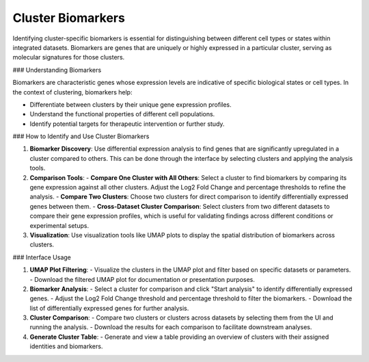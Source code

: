 ==========================
Cluster Biomarkers
==========================

Identifying cluster-specific biomarkers is essential for distinguishing between different cell types or states within integrated datasets. Biomarkers are genes that are uniquely or highly expressed in a particular cluster, serving as molecular signatures for those clusters.

### Understanding Biomarkers

Biomarkers are characteristic genes whose expression levels are indicative of specific biological states or cell types. In the context of clustering, biomarkers help:

- Differentiate between clusters by their unique gene expression profiles.
- Understand the functional properties of different cell populations.
- Identify potential targets for therapeutic intervention or further study.

### How to Identify and Use Cluster Biomarkers

1. **Biomarker Discovery**:  
   Use differential expression analysis to find genes that are significantly upregulated in a cluster compared to others. This can be done through the interface by selecting clusters and applying the analysis tools.

2. **Comparison Tools**:  
   - **Compare One Cluster with All Others**: Select a cluster to find biomarkers by comparing its gene expression against all other clusters. Adjust the Log2 Fold Change and percentage thresholds to refine the analysis.
   - **Compare Two Clusters**: Choose two clusters for direct comparison to identify differentially expressed genes between them.
   - **Cross-Dataset Cluster Comparison**: Select clusters from two different datasets to compare their gene expression profiles, which is useful for validating findings across different conditions or experimental setups.

3. **Visualization**:  
   Use visualization tools like UMAP plots to display the spatial distribution of biomarkers across clusters.

.. image:: ../_static/images/multiple_datasets_analysis/biomarkers_merge.png
   :width: 90%
   :align: center

### Interface Usage

1. **UMAP Plot Filtering**:  
   - Visualize the clusters in the UMAP plot and filter based on specific datasets or parameters.
   - Download the filtered UMAP plot for documentation or presentation purposes.

2. **Biomarker Analysis**:  
   - Select a cluster for comparison and click "Start analysis" to identify differentially expressed genes.
   - Adjust the Log2 Fold Change threshold and percentage threshold to filter the biomarkers.
   - Download the list of differentially expressed genes for further analysis.

3. **Cluster Comparison**:  
   - Compare two clusters or clusters across datasets by selecting them from the UI and running the analysis.
   - Download the results for each comparison to facilitate downstream analyses.

4. **Generate Cluster Table**:  
   - Generate and view a table providing an overview of clusters with their assigned identities and biomarkers.
